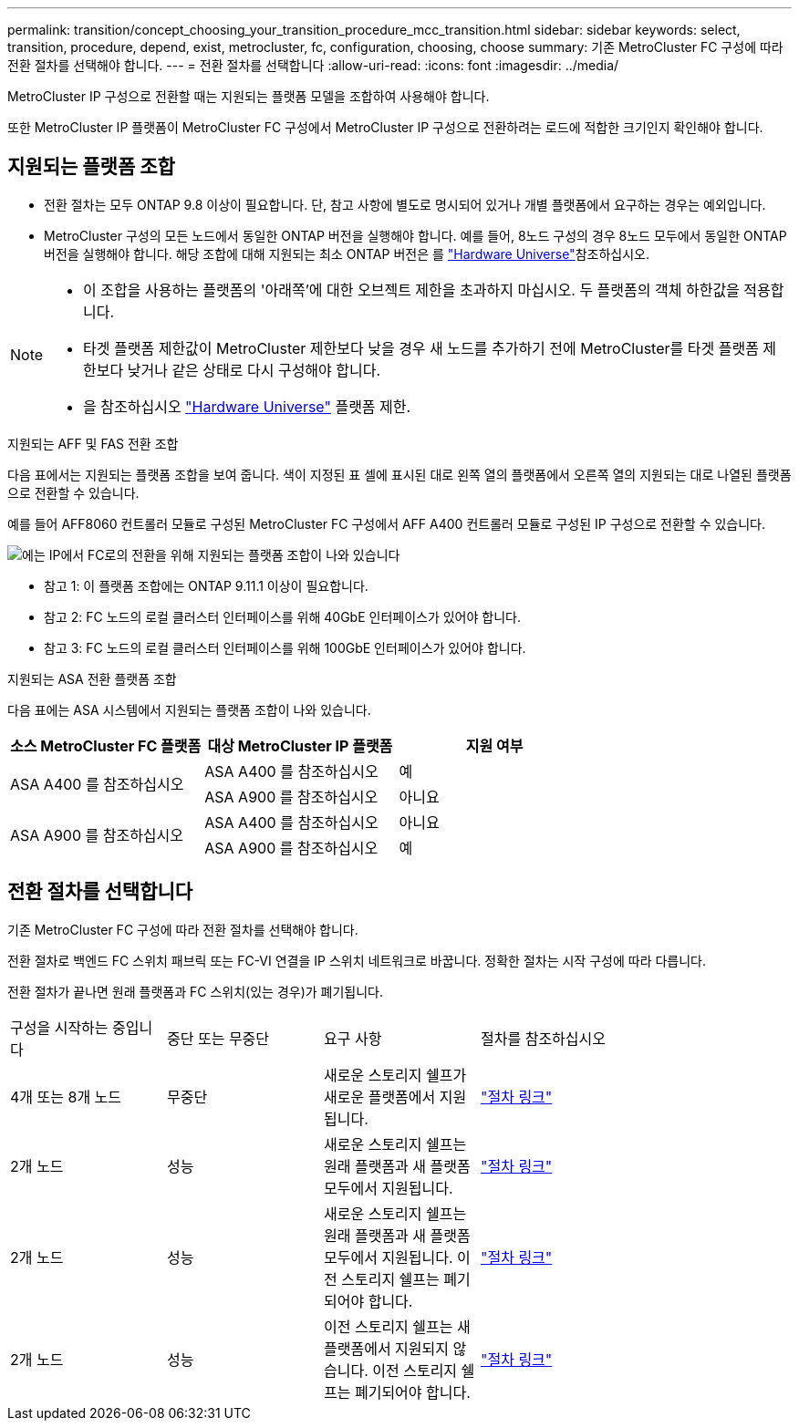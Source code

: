 ---
permalink: transition/concept_choosing_your_transition_procedure_mcc_transition.html 
sidebar: sidebar 
keywords: select, transition, procedure, depend, exist, metrocluster, fc, configuration, choosing, choose 
summary: 기존 MetroCluster FC 구성에 따라 전환 절차를 선택해야 합니다. 
---
= 전환 절차를 선택합니다
:allow-uri-read: 
:icons: font
:imagesdir: ../media/


[role="lead"]
MetroCluster IP 구성으로 전환할 때는 지원되는 플랫폼 모델을 조합하여 사용해야 합니다.

또한 MetroCluster IP 플랫폼이 MetroCluster FC 구성에서 MetroCluster IP 구성으로 전환하려는 로드에 적합한 크기인지 확인해야 합니다.



== 지원되는 플랫폼 조합

* 전환 절차는 모두 ONTAP 9.8 이상이 필요합니다. 단, 참고 사항에 별도로 명시되어 있거나 개별 플랫폼에서 요구하는 경우는 예외입니다.
* MetroCluster 구성의 모든 노드에서 동일한 ONTAP 버전을 실행해야 합니다. 예를 들어, 8노드 구성의 경우 8노드 모두에서 동일한 ONTAP 버전을 실행해야 합니다. 해당 조합에 대해 지원되는 최소 ONTAP 버전은 를 link:https://hwu.netapp.com["Hardware Universe"^]참조하십시오.


[NOTE]
====
* 이 조합을 사용하는 플랫폼의 '아래쪽'에 대한 오브젝트 제한을 초과하지 마십시오. 두 플랫폼의 객체 하한값을 적용합니다.
* 타겟 플랫폼 제한값이 MetroCluster 제한보다 낮을 경우 새 노드를 추가하기 전에 MetroCluster를 타겟 플랫폼 제한보다 낮거나 같은 상태로 다시 구성해야 합니다.
* 을 참조하십시오 link:https://hwu.netapp.com["Hardware Universe"^] 플랫폼 제한.


====
.지원되는 AFF 및 FAS 전환 조합
다음 표에서는 지원되는 플랫폼 조합을 보여 줍니다. 색이 지정된 표 셀에 표시된 대로 왼쪽 열의 플랫폼에서 오른쪽 열의 지원되는 대로 나열된 플랫폼으로 전환할 수 있습니다.

예를 들어 AFF8060 컨트롤러 모듈로 구성된 MetroCluster FC 구성에서 AFF A400 컨트롤러 모듈로 구성된 IP 구성으로 전환할 수 있습니다.

image::../media/mcc_transition_comb_9161-updated.png[에는 IP에서 FC로의 전환을 위해 지원되는 플랫폼 조합이 나와 있습니다]

* 참고 1: 이 플랫폼 조합에는 ONTAP 9.11.1 이상이 필요합니다.
* 참고 2: FC 노드의 로컬 클러스터 인터페이스를 위해 40GbE 인터페이스가 있어야 합니다.
* 참고 3: FC 노드의 로컬 클러스터 인터페이스를 위해 100GbE 인터페이스가 있어야 합니다.


.지원되는 ASA 전환 플랫폼 조합
다음 표에는 ASA 시스템에서 지원되는 플랫폼 조합이 나와 있습니다.

[cols="3*"]
|===
| 소스 MetroCluster FC 플랫폼 | 대상 MetroCluster IP 플랫폼 | 지원 여부 


.2+| ASA A400 를 참조하십시오 | ASA A400 를 참조하십시오 | 예 


| ASA A900 를 참조하십시오 | 아니요 


.2+| ASA A900 를 참조하십시오 | ASA A400 를 참조하십시오 | 아니요 


| ASA A900 를 참조하십시오 | 예 
|===


== 전환 절차를 선택합니다

기존 MetroCluster FC 구성에 따라 전환 절차를 선택해야 합니다.

전환 절차로 백엔드 FC 스위치 패브릭 또는 FC-VI 연결을 IP 스위치 네트워크로 바꿉니다. 정확한 절차는 시작 구성에 따라 다릅니다.

전환 절차가 끝나면 원래 플랫폼과 FC 스위치(있는 경우)가 폐기됩니다.

[cols="20,20,20,40"]
|===


| 구성을 시작하는 중입니다 | 중단 또는 무중단 | 요구 사항 | 절차를 참조하십시오 


 a| 
4개 또는 8개 노드
 a| 
무중단
 a| 
새로운 스토리지 쉘프가 새로운 플랫폼에서 지원됩니다.
 a| 
link:concept_nondisruptively_transitioning_from_a_four_node_mcc_fc_to_a_mcc_ip_configuration.html["절차 링크"]



 a| 
2개 노드
 a| 
성능
 a| 
새로운 스토리지 쉘프는 원래 플랫폼과 새 플랫폼 모두에서 지원됩니다.
 a| 
link:task_disruptively_transition_from_a_two_node_mcc_fc_to_a_four_node_mcc_ip_configuration.html["절차 링크"]



 a| 
2개 노드
 a| 
성능
 a| 
새로운 스토리지 쉘프는 원래 플랫폼과 새 플랫폼 모두에서 지원됩니다. 이전 스토리지 쉘프는 폐기되어야 합니다.
 a| 
link:task_disruptively_transition_while_move_volumes_from_old_shelves_to_new_shelves.html["절차 링크"]



 a| 
2개 노드
 a| 
성능
 a| 
이전 스토리지 쉘프는 새 플랫폼에서 지원되지 않습니다. 이전 스토리지 쉘프는 폐기되어야 합니다.
 a| 
link:task_disruptively_transition_when_exist_shelves_are_not_supported_on_new_controllers.html["절차 링크"]

|===